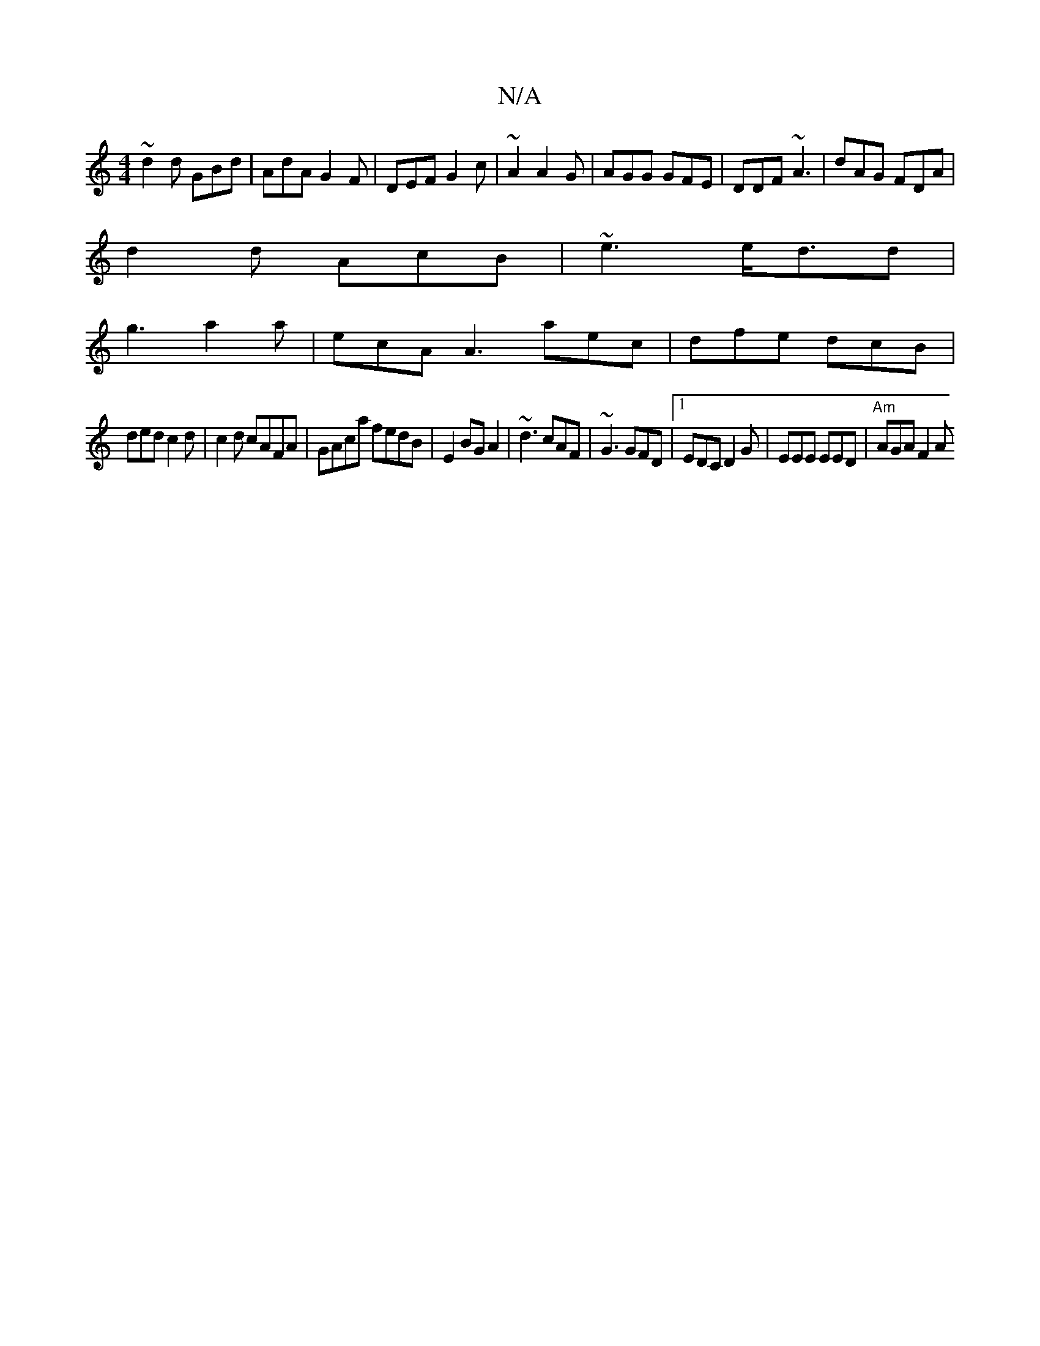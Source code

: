 X:1
T:N/A
M:4/4
R:N/A
K:Cmajor
 ~d2d GBd | AdA G2F | DEF G2c | ~A2 A2G | AGG GFE | DDF ~A3 | dAG FDA|
d2d AcB|~e3 e<dd|
g3 a2a | ecA A3 aec|dfe dcB|
ded c2d|c2d cAFA|GAca fedB|E2 BG A2|~d3 cAF|~G3 GFD|1 EDC D2G|EEE EED|"Am"AGA F2A 